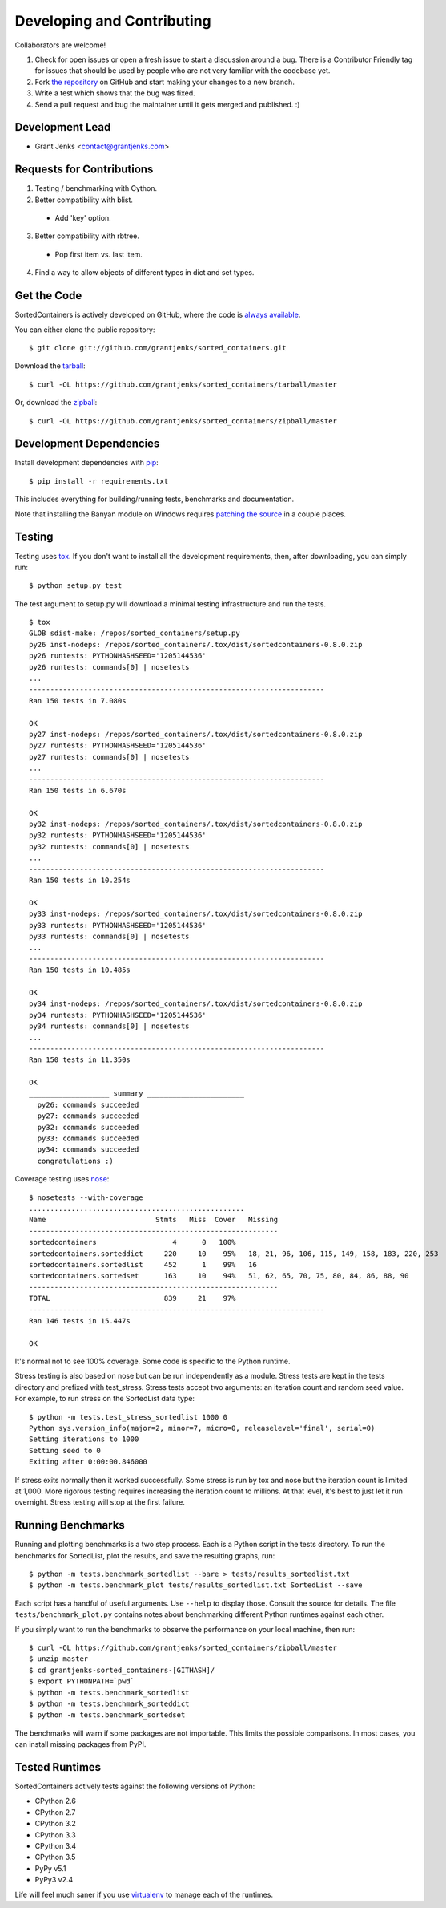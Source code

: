Developing and Contributing
===========================

Collaborators are welcome!

#. Check for open issues or open a fresh issue to start a discussion around a
   bug.  There is a Contributor Friendly tag for issues that should be used by
   people who are not very familiar with the codebase yet.
#. Fork `the repository <https://github.com/grantjenks/sorted_containers>`_ on
   GitHub and start making your changes to a new branch.
#. Write a test which shows that the bug was fixed.
#. Send a pull request and bug the maintainer until it gets merged and
   published. :)

Development Lead
----------------

* Grant Jenks <contact@grantjenks.com>

Requests for Contributions
--------------------------

1. Testing / benchmarking with Cython.

2. Better compatibility with blist.

  * Add 'key' option.

3. Better compatibility with rbtree.

  * Pop first item vs. last item.

4. Find a way to allow objects of different types in dict and set types.

Get the Code
------------

SortedContainers is actively developed on GitHub, where the code is
`always available <https://github.com/grantjenks/sorted_containers>`_.

You can either clone the public repository::

    $ git clone git://github.com/grantjenks/sorted_containers.git

Download the `tarball <https://github.com/grantjenks/sorted_containers/tarball/master>`_::

    $ curl -OL https://github.com/grantjenks/sorted_containers/tarball/master

Or, download the `zipball <https://github.com/grantjenks/sorted_containers/zipball/master>`_::

    $ curl -OL https://github.com/grantjenks/sorted_containers/zipball/master

Development Dependencies
------------------------

Install development dependencies with `pip <http://www.pip-installer.org/>`_::

    $ pip install -r requirements.txt

This includes everything for building/running tests, benchmarks and
documentation.

Note that installing the Banyan module on Windows requires `patching the source
<https://code.google.com/p/banyan/issues/detail?id=3>`_ in a couple places.

Testing
-------

Testing uses `tox <https://pypi.python.org/pypi/tox>`_. If you don't want to
install all the development requirements, then, after downloading, you can
simply run::

    $ python setup.py test

The test argument to setup.py will download a minimal testing infrastructure and
run the tests.

::

    $ tox
    GLOB sdist-make: /repos/sorted_containers/setup.py
    py26 inst-nodeps: /repos/sorted_containers/.tox/dist/sortedcontainers-0.8.0.zip
    py26 runtests: PYTHONHASHSEED='1205144536'
    py26 runtests: commands[0] | nosetests
    ...
    ----------------------------------------------------------------------
    Ran 150 tests in 7.080s

    OK
    py27 inst-nodeps: /repos/sorted_containers/.tox/dist/sortedcontainers-0.8.0.zip
    py27 runtests: PYTHONHASHSEED='1205144536'
    py27 runtests: commands[0] | nosetests
    ...
    ----------------------------------------------------------------------
    Ran 150 tests in 6.670s

    OK
    py32 inst-nodeps: /repos/sorted_containers/.tox/dist/sortedcontainers-0.8.0.zip
    py32 runtests: PYTHONHASHSEED='1205144536'
    py32 runtests: commands[0] | nosetests
    ...
    ----------------------------------------------------------------------
    Ran 150 tests in 10.254s

    OK
    py33 inst-nodeps: /repos/sorted_containers/.tox/dist/sortedcontainers-0.8.0.zip
    py33 runtests: PYTHONHASHSEED='1205144536'
    py33 runtests: commands[0] | nosetests
    ...
    ----------------------------------------------------------------------
    Ran 150 tests in 10.485s

    OK
    py34 inst-nodeps: /repos/sorted_containers/.tox/dist/sortedcontainers-0.8.0.zip
    py34 runtests: PYTHONHASHSEED='1205144536'
    py34 runtests: commands[0] | nosetests
    ...
    ----------------------------------------------------------------------
    Ran 150 tests in 11.350s

    OK
    ___________________ summary _______________________
      py26: commands succeeded
      py27: commands succeeded
      py32: commands succeeded
      py33: commands succeeded
      py34: commands succeeded
      congratulations :)

Coverage testing uses `nose <https://nose.readthedocs.org>`_:

::

    $ nosetests --with-coverage
    ...................................................
    Name                          Stmts   Miss  Cover   Missing
    -----------------------------------------------------------
    sortedcontainers                  4      0   100%
    sortedcontainers.sorteddict     220     10    95%   18, 21, 96, 106, 115, 149, 158, 183, 220, 253
    sortedcontainers.sortedlist     452      1    99%   16
    sortedcontainers.sortedset      163     10    94%   51, 62, 65, 70, 75, 80, 84, 86, 88, 90
    -----------------------------------------------------------
    TOTAL                           839     21    97%
    ----------------------------------------------------------------------
    Ran 146 tests in 15.447s

    OK

It's normal not to see 100% coverage. Some code is specific to the Python runtime.

Stress testing is also based on nose but can be run independently as a
module. Stress tests are kept in the tests directory and prefixed with
test_stress. Stress tests accept two arguments: an iteration count and random
seed value. For example, to run stress on the SortedList data type:

::

    $ python -m tests.test_stress_sortedlist 1000 0
    Python sys.version_info(major=2, minor=7, micro=0, releaselevel='final', serial=0)
    Setting iterations to 1000
    Setting seed to 0
    Exiting after 0:00:00.846000

If stress exits normally then it worked successfully. Some stress is run by tox
and nose but the iteration count is limited at 1,000. More rigorous testing
requires increasing the iteration count to millions. At that level, it's best to
just let it run overnight. Stress testing will stop at the first failure.

Running Benchmarks
------------------

Running and plotting benchmarks is a two step process. Each is a Python script
in the tests directory. To run the benchmarks for SortedList, plot the results,
and save the resulting graphs, run:

::

    $ python -m tests.benchmark_sortedlist --bare > tests/results_sortedlist.txt
    $ python -m tests.benchmark_plot tests/results_sortedlist.txt SortedList --save

Each script has a handful of useful arguments. Use ``--help`` to display
those. Consult the source for details. The file ``tests/benchmark_plot.py``
contains notes about benchmarking different Python runtimes against each other.

If you simply want to run the benchmarks to observe the performance on your
local machine, then run:

::

    $ curl -OL https://github.com/grantjenks/sorted_containers/zipball/master
    $ unzip master
    $ cd grantjenks-sorted_containers-[GITHASH]/
    $ export PYTHONPATH=`pwd`
    $ python -m tests.benchmark_sortedlist
    $ python -m tests.benchmark_sorteddict
    $ python -m tests.benchmark_sortedset

The benchmarks will warn if some packages are not importable. This limits the
possible comparisons. In most cases, you can install missing packages from
PyPI.

Tested Runtimes
---------------

SortedContainers actively tests against the following versions of Python:

* CPython 2.6
* CPython 2.7
* CPython 3.2
* CPython 3.3
* CPython 3.4
* CPython 3.5
* PyPy v5.1
* PyPy3 v2.4

Life will feel much saner if you use `virtualenv <http://www.virtualenv.org/>`_
to manage each of the runtimes.
